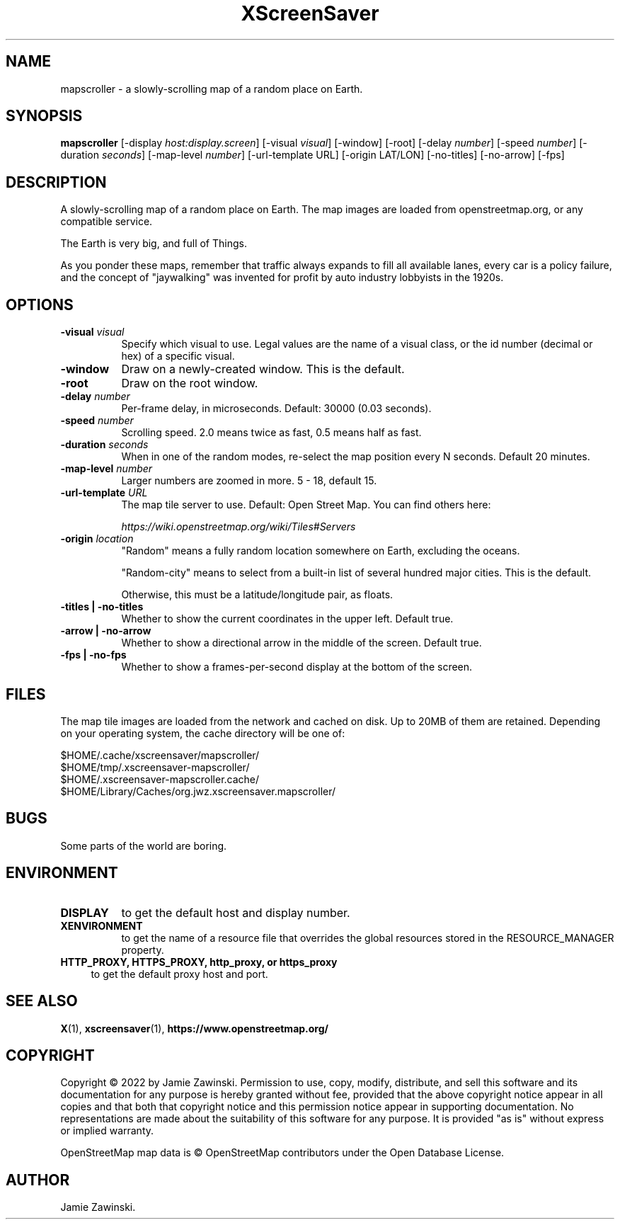 .TH XScreenSaver 1 "" "X Version 11"
.SH NAME
mapscroller \- a slowly-scrolling map of a random place on Earth.
.SH SYNOPSIS
.B mapscroller
[\-display \fIhost:display.screen\fP]
[\-visual \fIvisual\fP]
[\-window]
[\-root]
[\-delay \fInumber\fP]
[\-speed \fInumber\fP]
[\-duration \fIseconds\fP]
[\-map\-level \fInumber\fP]
[\-url-template URL]
[\-origin LAT/LON]
[\-no-titles]
[\-no-arrow]
[\-fps]
.SH DESCRIPTION
A slowly-scrolling map of a random place on Earth.  The map images are loaded
from openstreetmap.org, or any compatible service.

The Earth is very big, and full of Things.

As you ponder these maps, remember that traffic always expands to fill all
available lanes, every car is a policy failure, and the concept of
"jaywalking" was invented for profit by auto industry lobbyists in the 1920s.
.SH OPTIONS
.TP 8
.B \-visual \fIvisual\fP
Specify which visual to use.  Legal values are the name of a visual class,
or the id number (decimal or hex) of a specific visual.
.TP 8
.B \-window
Draw on a newly-created window.  This is the default.
.TP 8
.B \-root
Draw on the root window.
.TP 8
.B \-delay \fInumber\fP
Per-frame delay, in microseconds.  Default: 30000 (0.03 seconds).
.TP 8
.B \-speed \fInumber\fP
Scrolling speed.  2.0 means twice as fast, 0.5 means half as fast.
.TP 8
.B \-duration \fIseconds\fP
When in one of the random modes, re-select the map position every
N seconds.  Default 20 minutes.
.TP 8
.B \-map\-level \fInumber\fP
Larger numbers are zoomed in more. 5 - 18, default 15.
.TP 8
.B \-url-template \fIURL\fP
The map tile server to use. Default: Open Street Map.  You can find
others here:

\fIhttps://wiki.openstreetmap.org/wiki/Tiles#Servers\fP
.TP 8
.B \-origin \fIlocation\fP
"Random" means a fully random location somewhere on Earth, excluding
the oceans.

"Random-city" means to select from a built-in list of several hundred
major cities.  This is the default.

Otherwise, this must be a latitude/longitude pair, as floats.
.TP 8
.B \-titles | \-no-titles
Whether to show the current coordinates in the upper left.  Default true.
.TP 8
.B \-arrow | \-no-arrow
Whether to show a directional arrow in the middle of the screen.  Default true.
.TP 8
.B \-fps | \-no-fps
Whether to show a frames-per-second display at the bottom of the screen.
.SH FILES
The map tile images are loaded from the network and cached on disk. Up to 20MB
of them are retained.  Depending on your operating system, the cache directory
will be one of:
.nf
.sp
        $HOME/.cache/xscreensaver/mapscroller/
        $HOME/tmp/.xscreensaver-mapscroller/
        $HOME/.xscreensaver-mapscroller.cache/
        $HOME/Library/Caches/org.jwz.xscreensaver.mapscroller/
.fi
.SH BUGS
Some parts of the world are boring.
.SH ENVIRONMENT
.PP
.TP 8
.B DISPLAY
to get the default host and display number.
.TP 8
.B XENVIRONMENT
to get the name of a resource file that overrides the global resources
stored in the RESOURCE_MANAGER property.
.TP 4
.B HTTP_PROXY, HTTPS_PROXY, http_proxy, or https_proxy
to get the default proxy host and port.
.SH SEE ALSO
.BR X (1),
.BR xscreensaver (1),
.BR https://www.openstreetmap.org/
.SH COPYRIGHT
Copyright \(co 2022 by Jamie Zawinski.  Permission to use, copy, modify, 
distribute, and sell this software and its documentation for any purpose is 
hereby granted without fee, provided that the above copyright notice appear 
in all copies and that both that copyright notice and this permission notice
appear in supporting documentation.  No representations are made about the 
suitability of this software for any purpose.  It is provided "as is" without
express or implied warranty.

OpenStreetMap map data is \(co OpenStreetMap contributors under the
Open Database License.
.SH AUTHOR
Jamie Zawinski.
